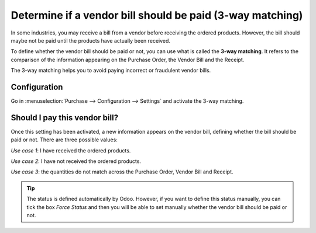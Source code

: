 ==========================================================
Determine if a vendor bill should be paid (3-way matching)
==========================================================

In some industries, you may receive a bill from a vendor before
receiving the ordered products. However, the bill should maybe not be
paid until the products have actually been received.

To define whether the vendor bill should be paid or not, you can use
what is called the **3-way matching**. It refers to the comparison of
the information appearing on the Purchase Order, the Vendor Bill and the
Receipt.

The 3-way matching helps you to avoid paying incorrect or fraudulent
vendor bills.

Configuration
-------------

Go in :menuselection:`Purchase --> Configuration --> Settings`
and activate the 3-way matching.

.. image:: media/3_way_matching01.png
   :align: center
   :width: 6.50000in
   :height: 0.70833in


Should I pay this vendor bill?
------------------------------

Once this setting has been activated, a new information appears on the
vendor bill, defining whether the bill should be paid or not. There are
three possible values:

*Use case 1*: I have received the ordered products.

.. image:: media/3_way_matching02.png
   :align: center
   :width: 2.26042in
   :height: 0.28125in

*Use case 2*: I have not received the ordered products.

.. image:: media/3_way_matching03.png
   :align: center
   :width: 2.03125in
   :height: 0.26042in

*Use case 3*: the quantities do not match across the Purchase Order,
Vendor Bill and Receipt.

.. image:: media/3_way_matching04.png
   :align: center
   :width: 1.92708in
   :height: 0.34375in

.. tip::
   The status is defined automatically by Odoo. However, if you want
   to define this status manually, you can tick the box *Force Status* and
   then you will be able to set manually whether the vendor bill should be
   paid or not.

.. image:: media/3_way_matching05.png
   :align: center
   :width: 1.92708in
   :height: 0.34375in
